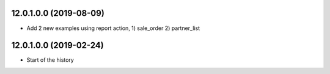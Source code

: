 12.0.1.0.0 (2019-08-09)
~~~~~~~~~~~~~~~~~~~~~~~

* Add 2 new examples using report action, 1) sale_order 2) partner_list

12.0.1.0.0 (2019-02-24)
~~~~~~~~~~~~~~~~~~~~~~~

* Start of the history
